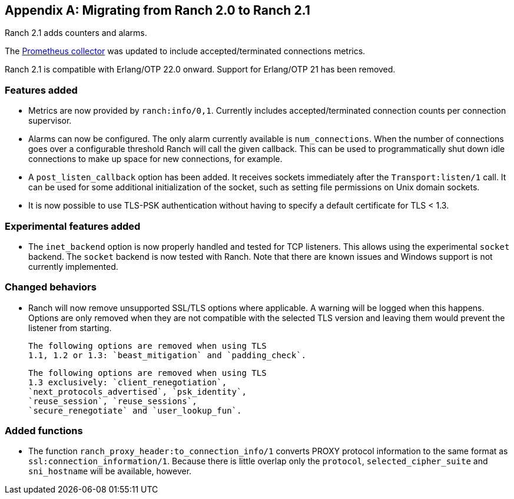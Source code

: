 [appendix]
== Migrating from Ranch 2.0 to Ranch 2.1

Ranch 2.1 adds counters and alarms.

The https://github.com/juhlig/prometheus_ranch[Prometheus collector]
was updated to include accepted/terminated connections
metrics.

Ranch 2.1 is compatible with Erlang/OTP 22.0 onward. Support
for Erlang/OTP 21 has been removed.

=== Features added

* Metrics are now provided by `ranch:info/0,1`. Currently
  includes accepted/terminated connection counts per
  connection supervisor.

* Alarms can now be configured. The only alarm currently
  available is `num_connections`. When the number of
  connections goes over a configurable threshold Ranch
  will call the given callback. This can be used to
  programmatically shut down idle connections to
  make up space for new connections, for example.

* A `post_listen_callback` option has been added. It
  receives sockets immediately after the `Transport:listen/1`
  call. It can be used for some additional initialization
  of the socket, such as setting file permissions on
  Unix domain sockets.

* It is now possible to use TLS-PSK authentication
  without having to specify a default certificate
  for TLS < 1.3.

=== Experimental features added

* The `inet_backend` option is now properly handled
  and tested for TCP listeners. This allows using
  the experimental `socket` backend. The `socket`
  backend is now tested with Ranch. Note that
  there are known issues and Windows support is not
  currently implemented.

=== Changed behaviors

* Ranch will now remove unsupported SSL/TLS options
  where applicable. A warning will be logged when
  this happens. Options are only removed when they
  are not compatible with the selected TLS version
  and leaving them would prevent the listener from
  starting.
+
  The following options are removed when using TLS
  1.1, 1.2 or 1.3: `beast_mitigation` and `padding_check`.
+
  The following options are removed when using TLS
  1.3 exclusively: `client_renegotiation`,
  `next_protocols_advertised`, `psk_identity`,
  `reuse_session`, `reuse_sessions`,
  `secure_renegotiate` and `user_lookup_fun`.

=== Added functions

* The function `ranch_proxy_header:to_connection_info/1`
  converts PROXY protocol information to the same
  format as `ssl:connection_information/1`. Because
  there is little overlap only the `protocol`,
  `selected_cipher_suite` and `sni_hostname` will
  be available, however.
